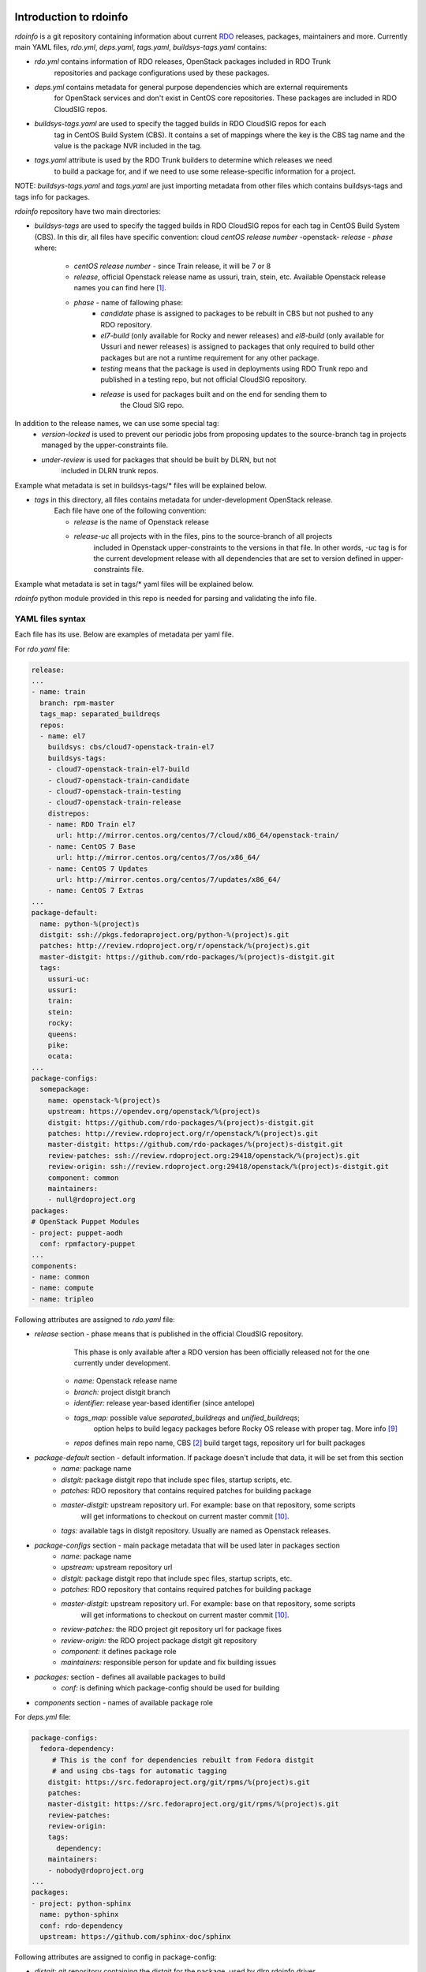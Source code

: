 Introduction to rdoinfo
=======================

`rdoinfo` is a git repository containing information about current
`RDO <https://www.rdoproject.org>`_ releases, packages, maintainers and more.
Currently main YAML files, `rdo.yml`, `deps.yaml`, `tags.yaml`,
`buildsys-tags.yaml` contains:

* *rdo.yml* contains information of RDO releases, OpenStack packages included in RDO Trunk
            repositories and package configurations used by these packages.

* *deps.yml* contains metadata for general purpose dependencies which are external requirements
             for OpenStack services and don't exist in CentOS core repositories. These packages are included
             in RDO CloudSIG repos.

* *buildsys-tags.yaml* are used to specify the tagged builds in RDO CloudSIG repos for each
                       tag in CentOS Build System (CBS). It contains a set of mappings where the key is the
                       CBS tag name and the value is the package NVR included in the tag.

* *tags.yaml* attribute is used by the RDO Trunk builders to determine which releases we need
              to build a package for, and if we need to use some release-specific information for
              a project.

NOTE:
`buildsys-tags.yaml` and `tags.yaml` are just importing metadata from other
files which contains buildsys-tags and tags info for packages.


`rdoinfo` repository have two main directories:

* *buildsys-tags* are used to specify the tagged builds in RDO CloudSIG repos for each
  tag in CentOS Build System (CBS). In this dir, all files have specific convention:
  cloud `centOS release number` -openstack- `release` - `phase` where:

    * *centOS release number* - since Train release, it will be 7 or 8
    * *release*, official Openstack release name as ussuri, train, stein, etc.
      Available Openstack release names you can find here [1]_.
    * *phase* - name of fallowing phase:
        * *candidate* phase is assigned to packages to be rebuilt in CBS but not pushed
          to any RDO repository.
        * *el7-build* (only available for Rocky and newer releases) and
          *el8-build* (only available for Ussuri and newer releases) is assigned to packages
          that only required to build other packages but are not a runtime requirement
          for any other package.
        * *testing*  means that the package is used in deployments using RDO Trunk repo
          and published in a testing repo, but not official CloudSIG repository.
        * *release* is used for packages built and on the end for sending them to
                    the Cloud SIG repo.


In addition to the release names, we can use some special tag:
    * *version-locked* is used to prevent our periodic jobs from proposing updates to
      the source-branch tag in projects managed by the upper-constraints file.
    * *under-review* is used for packages that should be built by DLRN, but not
                     included in DLRN trunk repos.

Example what metadata is set in buildsys-tags/* files will be explained below.


* *tags* in this directory, all files contains metadata for under-development OpenStack release.
    Each file have one of the following convention:

    * *release* is the name of Openstack release
    * *release-uc* all projects with in the files, pins to the source-branch of all projects
                   included in Openstack upper-constraints to the versions in that file.
                   In other words, `-uc` tag is for the current development release with
                   all dependencies that are set to version defined in upper-constraints file.

Example what metadata is set in tags/* yaml files will be explained below.


`rdoinfo` python module provided in this repo is needed for parsing and
validating the info file.


YAML files syntax
-----------------

Each file has its use. Below are examples of metadata per yaml file.


For `rdo.yaml` file:

.. code-block:: yaml

    release:
    ...
    - name: train
      branch: rpm-master
      tags_map: separated_buildreqs
      repos:
      - name: el7
        buildsys: cbs/cloud7-openstack-train-el7
        buildsys-tags:
        - cloud7-openstack-train-el7-build
        - cloud7-openstack-train-candidate
        - cloud7-openstack-train-testing
        - cloud7-openstack-train-release
        distrepos:
        - name: RDO Train el7
          url: http://mirror.centos.org/centos/7/cloud/x86_64/openstack-train/
        - name: CentOS 7 Base
          url: http://mirror.centos.org/centos/7/os/x86_64/
        - name: CentOS 7 Updates
          url: http://mirror.centos.org/centos/7/updates/x86_64/
        - name: CentOS 7 Extras
    ...
    package-default:
      name: python-%(project)s
      distgit: ssh://pkgs.fedoraproject.org/python-%(project)s.git
      patches: http://review.rdoproject.org/r/openstack/%(project)s.git
      master-distgit: https://github.com/rdo-packages/%(project)s-distgit.git
      tags:
        ussuri-uc:
        ussuri:
        train:
        stein:
        rocky:
        queens:
        pike:
        ocata:
    ...
    package-configs:
      somepackage:
        name: openstack-%(project)s
        upstream: https://opendev.org/openstack/%(project)s
        distgit: https://github.com/rdo-packages/%(project)s-distgit.git
        patches: http://review.rdoproject.org/r/openstack/%(project)s.git
        master-distgit: https://github.com/rdo-packages/%(project)s-distgit.git
        review-patches: ssh://review.rdoproject.org:29418/openstack/%(project)s.git
        review-origin: ssh://review.rdoproject.org:29418/openstack/%(project)s-distgit.git
        component: common
        maintainers:
        - null@rdoproject.org
    packages:
    # OpenStack Puppet Modules
    - project: puppet-aodh
      conf: rpmfactory-puppet
    ...
    components:
    - name: common
    - name: compute
    - name: tripleo


Following attributes are assigned to `rdo.yaml` file:

* *release* section - phase means that is published in the official CloudSIG repository.
                      This phase is only available after a RDO version has been officially released
                      not for the one currently under development.

    * *name:* Openstack release name
    * *branch:* project distgit branch
    * *identifier:* release year-based identifier (since antelope)
    * *tags_map:* possible value `separated_buildreqs` and `unified_buildreqs`;
                  option helps to build legacy packages before Rocky OS release
                  with proper tag. More info [9]_
    * *repos* defines main repo name, CBS [2]_ build target tags, repository url for built packages

* *package-default* section - default information. If package doesn't include that data, it will be set from this section
    * *name:* package name
    * *distgit:* package distgit repo that include spec files, startup scripts, etc.
    * *patches:* RDO repository that contains required patches for building package
    * *master-distgit:* upstream repository url. For example: base on that repository, some scripts
                        will get informations to checkout on current master commit [10]_.
    * *tags:* available tags in distgit repository. Usually are named as Openstack releases.

* *package-configs* section - main package metadata that will be used later in packages section
    * *name:* package name
    * *upstream:* upstream repository url
    * *distgit:* package distgit repo that include spec files, startup scripts, etc.
    * *patches:* RDO repository that contains required patches for building package
    * *master-distgit:* upstream repository url. For example: base on that repository, some scripts
                        will get informations to checkout on current master commit [10]_.
    * *review-patches:* the RDO project git repository url for package fixes
    * *review-origin:*  the RDO project package distgit git repository
    * *component:* it defines package role
    * *maintainers:* responsible person for update and fix building issues

* *packages:* section - defines all available packages to build
    * *conf:* is defining which package-config should be used for building

* *components* section - names of available package role


For `deps.yml` file:

.. code-block:: yaml

    package-configs:
      fedora-dependency:
         # This is the conf for dependencies rebuilt from Fedora distgit
         # and using cbs-tags for automatic tagging
        distgit: https://src.fedoraproject.org/git/rpms/%(project)s.git
        patches:
        master-distgit: https://src.fedoraproject.org/git/rpms/%(project)s.git
        review-patches:
        review-origin:
        tags:
          dependency:
        maintainers:
        - nobody@rdoproject.org
    ...
    packages:
    - project: python-sphinx
      name: python-sphinx
      conf: rdo-dependency
      upstream: https://github.com/sphinx-doc/sphinx

Following attributes are assigned to config in package-config:

* *distgit:* git repository containing the distgit for the package, used by dlrn rdoinfo driver.
* *patches: git* repository containing patches applied on packaging
* *master-distgit:* upstream repository url. For example: base on that repository, some scripts
                    will get informations to checkout on current master commit [10]_.
* *review-patches:* git repository for gerrit reviews for patches applied on packaging
* *review-origin:* git repository for gerrit reviews on distgit
* *tags:* tag name to checkout before packaging
* *maintainers:* username and email of person responsible for the package

And for the *packages*:
* *project:* project name
* *name:* package name
* *conf:* package configuration informations; it is defined in package-configs key
* *upstream:* official project url


For `buildsys-tags/*` file:

.. code-block:: yaml

    packages:
    ...
    - project: ansible-role-chrony
      buildsys-tags:
        cloud7-openstack-train-testing: ansible-role-chrony-1.0.1-1.el7

Following attributes are assigned for e.g. `buildsys-tags/cloud7-openstack-train-testing.yml`

* *project* package project name
* *buildsys-tags* name of CBS [3]_ build tag


For `tags/train.yaml` file:

.. code-block:: yaml

    packages:
    - project: ansible-role-chrony
      tags:
        train:
    ...

 Following attributes are assigned for e.g.: train.yaml file:

* *project:* package project name
* *tags:* Openstack release name


Why it has such architecture
============================

`DLRN can build packages using different upstream branches, not only master.
For example, we have DLRN workers building packages for the Train and Stein
releases. That allows us to test each commit landing to stable/train and
stable/stein before it is part of a release.` [4]_
Before packaging, all described yaml files are merged into one using `rdo-full.yml` file,
so after that DLRN is able to get all required informations (more info in `verify.py` file).


Projects that use `rdoinfo`:
  * rdopkg [5]_
  * DLRN [6]_
  * distroinfo [11]_


Updating rdoinfo
================

rdoinfo is managed using [RDO SoftwareFactory instance] [7]_.
In order to modify it you need to [login using your github account] [8]_. Once your account is created:

1. Clone the rdoinfo repository:

    .. code::bash

        git clone https://review.rdoproject.org/r/rdoinfo

2. Edit the `rdo.yml` or `deps.yml` files with the required changes.
3. Run `tox -e validate` command for basic sanity check.
4. Use `git review` to propose a change.


Usage
=====

`rdoinfo` is a dynamic information source so you probably want some mechanism
to sync latest from github and import the `rdoinfo` parser module in order to
have up-to-date RDO information.

See `rdoinfo/__init__.py:parse_info_file` function or `verify.py` script to
get an idea what's going on.

All `rdoinfo` tools are using another tool: `distroinfo` which is a python module
for parsing, validating and querying distribution/packaging metadata stored in
human readable and reviewable text/YAML files [11]_.
Earlier, RDO project was using a tool called `rdopkg` [5]_.
More informations how to use `distroinfo` module, you can find here [12]_.


References
==========

.. [1] http://releases.openstack.org/
.. [2] https://cbs.centos.org/
.. [3] https://github.com/softwarefactory-project/DLRN
.. [4] https://www.rdoproject.org/what/dlrn/
.. [5] https://github.com/redhat-openstack/rdopkg
.. [6] https://github.com/openstack-packages/DLRN
.. [7] https://review.rdoproject.org/r/#/q/project:rdoinfo
.. [8] https://review.rdoproject.org/auth/logout
.. [9] https://softwarefactory-project.io/r/#/c/11864/
.. [10] https://github.com/softwarefactory-project/DLRN/blob/master/dlrn/drivers/local.py#L90
.. [11] https://github.com/softwarefactory-project/distroinfo
.. [12] https://github.com/softwarefactory-project/distroinfo#usage
